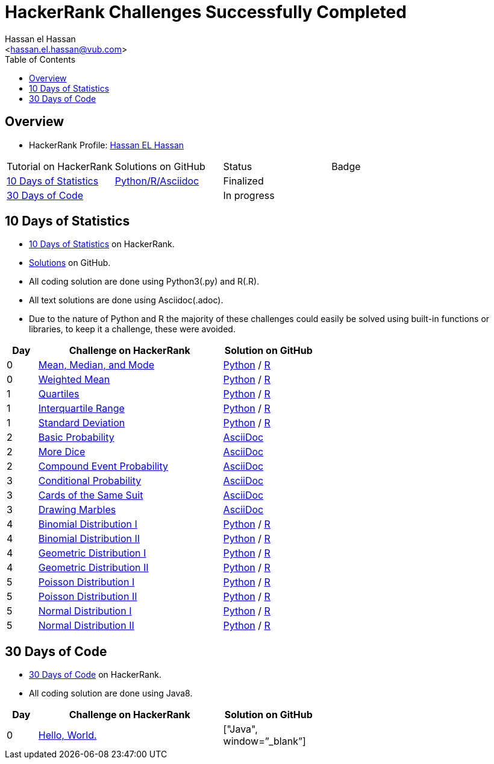 = HackerRank Challenges Successfully Completed
hasnfrerfe
:Author:        Hassan el Hassan
:Email:         <hassan.el.hassan@vub.com>
:Date:          01/07/2020
:toc:           
:toclevels:     4
:sectnums: 
:sectnumlevels: 
:xrefstyle:     short
:imagesdir:
:hardbreaks:
:linkattrs:

== Overview

* HackerRank Profile: https://www.hackerrank.com/hassan_elhassan[Hassan EL Hassan]
[options="header"]
[width="60%"]
|=================================================
|Tutorial on HackerRank      | Solutions on GitHub |Status                 |Badge
|https://www.hackerrank.com/domains/tutorials/10-days-of-statistics["10 Days of Statistics", window=”_blank”] | https://github.com/HassanElHassan/HackerRank/tree/master/10%20Days%20of%20Statistics["Python/R/Asciidoc", window=”_blank”]  | Finalized |
|https://www.hackerrank.com/domains/tutorials/30-days-of-code["30 Days of Code", window=”_blank”] | | In progress |
|=================================================

== 10 Days of Statistics
* https://www.hackerrank.com/domains/tutorials/10-days-of-statistics["10 Days of Statistics", window=”_blank”] on HackerRank.
* https://github.com/HassanElHassan/HackerRank/tree/master/10%20Days%20of%20Statistics["Solutions", window=”_blank”] on GitHub.
* All coding solution are done using Python3(.py) and R(.R).
* All text solutions are done using Asciidoc(.adoc).
* Due to the nature of Python and R the majority of these challenges could easily be solved using built-in functions or libraries, to keep it a challenge, these were avoided.


[options="header"]
[cols="10%,60%,30%"]
[width="60%"]
|=================================================
|Day|Challenge on HackerRank                 |Solution on GitHub
|0  |https://www.hackerrank.com/challenges/s10-basic-statistics/problem["Mean, Median, and Mode", window=”_blank”] | https://github.com/HassanElHassan/HackerRank/blob/master/10%20Days%20of%20Statistics/Day%200:%20Mean%2C%20Median%2C%20and%20Mode.py["Python", window=”_blank”] / https://github.com/HassanElHassan/HackerRank/blob/master/10%20Days%20of%20Statistics/Day%200:%20Mean%2C%20Median%2C%20and%20Mode.R["R", window=”_blank”]

|0  |https://www.hackerrank.com/challenges/s10-weighted-mean/problem["Weighted Mean", window=”_blank”] |   https://github.com/HassanElHassan/HackerRank/blob/master/10%20Days%20of%20Statistics/Day%200:%20Weighted%20Mean.py["Python", window=”_blank”] / https://github.com/HassanElHassan/HackerRank/blob/master/10%20Days%20of%20Statistics/Day%200:%20Weighted%20Mean.R["R", window=”_blank”]

|1  |https://www.hackerrank.com/challenges/s10-quartiles["Quartiles", window=”_blank”] | https://github.com/HassanElHassan/HackerRank/blob/master/10%20Days%20of%20Statistics/Day%201:%20Quartiles.py["Python", window=”_blank”] / https://github.com/HassanElHassan/HackerRank/blob/master/10%20Days%20of%20Statistics/Day%201:%20Quartiles.R["R", window=”_blank”] 

|1  |https://www.hackerrank.com/challenges/s10-interquartile-range/problem["Interquartile Range", window=”_blank”] | https://github.com/HassanElHassan/HackerRank/blob/master/10%20Days%20of%20Statistics/Day%201:%20Interquartile%20Range.py["Python", window=”_blank”] / https://github.com/HassanElHassan/HackerRank/blob/master/10%20Days%20of%20Statistics/Day%201:%20Interquartile%20Range.R["R", window=”_blank”]

|1  |https://www.hackerrank.com/challenges/s10-standard-deviation/problem["Standard Deviation", window=”_blank”] | https://github.com/HassanElHassan/HackerRank/blob/master/10%20Days%20of%20Statistics/Day%201:%20Standard%20Deviation.py["Python", window=”_blank”] / https://github.com/HassanElHassan/HackerRank/blob/master/10%20Days%20of%20Statistics/Day%201:%20Standard%20Deviation.R["R", window=”_blank”]

|2  |https://www.hackerrank.com/challenges/s10-mcq-1/problem["Basic Probability", window=”_blank”] | https://github.com/HassanElHassan/HackerRank/blob/master/10%20Days%20of%20Statistics/Day%202:%20Basic%20Probability.adoc["AsciiDoc", window=”_blank”]

|2  |https://www.hackerrank.com/challenges/s10-mcq-2/problem["More Dice", window=”_blank”] | https://github.com/HassanElHassan/HackerRank/blob/master/10%20Days%20of%20Statistics/Day%202:%20More%20Dice.adoc["AsciiDoc", window=”_blank”]

|2  |https://www.hackerrank.com/challenges/s10-mcq-3/problem["Compound Event Probability", window=”_blank”] | https://github.com/HassanElHassan/HackerRank/blob/master/10%20Days%20of%20Statistics/Day%202:%20Compound%20Event%20Probability.adoc["AsciiDoc", window=”_blank”]

|3  |https://www.hackerrank.com/challenges/s10-mcq-4/problem["Conditional Probability", window=”_blank”] | https://github.com/HassanElHassan/HackerRank/blob/master/10%20Days%20of%20Statistics/Day%203:%20Conditional%20Probability.adoc["AsciiDoc", window=”_blank”]

|3  |https://www.hackerrank.com/challenges/s10-mcq-5/problem["Cards of the Same Suit", window=”_blank”] | https://github.com/HassanElHassan/HackerRank/blob/master/10%20Days%20of%20Statistics/Day%203:%20Cards%20of%20the%20Same%20Suit.adoc["AsciiDoc", window=”_blank”]

|3  |https://www.hackerrank.com/challenges/s10-mcq-6/problem["Drawing Marbles", window=”_blank”] | https://github.com/HassanElHassan/HackerRank/blob/master/10%20Days%20of%20Statistics/Day%203:%20Drawing%20Marbles.adoc["AsciiDoc", window=”_blank”]

|4  |https://www.hackerrank.com/challenges/s10-binomial-distribution-1/problem["Binomial Distribution I", window=”_blank”] | https://github.com/HassanElHassan/HackerRank/blob/master/10%20Days%20of%20Statistics/Day%204:%20Binomial%20Distribution%20I.py["Python", window=”_blank”] / https://github.com/HassanElHassan/HackerRank/blob/master/10%20Days%20of%20Statistics/Day%204:%20Binomial%20Distribution%20I.R["R", window=”_blank”]

|4  |https://www.hackerrank.com/challenges/s10-binomial-distribution-2/problem["Binomial Distribution II", window=”_blank”] | https://github.com/HassanElHassan/HackerRank/blob/master/10%20Days%20of%20Statistics/Day%204:%20Binomial%20Distribution%20II.py["Python", window=”_blank”] / https://github.com/HassanElHassan/HackerRank/blob/master/10%20Days%20of%20Statistics/Day%204:%20Binomial%20Distribution%20II.R["R", window=”_blank”]

|4  |https://www.hackerrank.com/challenges/s10-geometric-distribution-1/problem["Geometric Distribution I", window=”_blank”] | https://github.com/HassanElHassan/HackerRank/blob/master/10%20Days%20of%20Statistics/Day%204:%20Geometric%20Distribution%20I.py["Python", window=”_blank”] / https://github.com/HassanElHassan/HackerRank/blob/master/10%20Days%20of%20Statistics/Day%204:%20Geometric%20Distribution%20I.R["R", window=”_blank”]

|4  |https://www.hackerrank.com/challenges/s10-geometric-distribution-2/problem["Geometric Distribution II", window=”_blank”] | https://github.com/HassanElHassan/HackerRank/blob/master/10%20Days%20of%20Statistics/Day%204:%20Geometric%20Distribution%20II.py["Python", window=”_blank”] / https://github.com/HassanElHassan/HackerRank/blob/master/10%20Days%20of%20Statistics/Day%204:%20Geometric%20Distribution%20II.R["R", window=”_blank”]

|5  |https://www.hackerrank.com/challenges/s10-poisson-distribution-1/problem["Poisson Distribution I", window=”_blank”] | https://github.com/HassanElHassan/HackerRank/blob/master/10%20Days%20of%20Statistics/Day%205:%20Poisson%20Distribution%20I.py["Python", window=”_blank”] / https://github.com/HassanElHassan/HackerRank/blob/master/10%20Days%20of%20Statistics/Day%205:%20Poisson%20Distribution%20I.R["R", window=”_blank”]

|5  |https://www.hackerrank.com/challenges/s10-poisson-distribution-2/problem["Poisson Distribution II", window=”_blank”] | https://github.com/HassanElHassan/HackerRank/blob/master/10%20Days%20of%20Statistics/Day%205:%20Poisson%20Distribution%20II.py["Python", window=”_blank”] / https://github.com/HassanElHassan/HackerRank/blob/master/10%20Days%20of%20Statistics/Day%205:%20Poisson%20Distribution%20II.R["R", window=”_blank”]

|5  |https://www.hackerrank.com/challenges/s10-normal-distribution-1/problem["Normal Distribution I", window=”_blank”] | https://github.com/HassanElHassan/HackerRank/blob/master/10%20Days%20of%20Statistics/Day%205:%20Normal%20Distribution%20I.py["Python", window=”_blank”] / https://github.com/HassanElHassan/HackerRank/blob/master/10%20Days%20of%20Statistics/Day%205:%20Normal%20Distribution%20I.R["R", window=”_blank”]

|5  |https://www.hackerrank.com/challenges/s10-normal-distribution-2/problem["Normal Distribution II", window=”_blank”] | https://github.com/HassanElHassan/HackerRank/blob/master/10%20Days%20of%20Statistics/Day%205:%20Normal%20Distribution%20II.py.py["Python", window=”_blank”] / https://github.com/HassanElHassan/HackerRank/blob/master/10%20Days%20of%20Statistics/Day%205:%20Normal%20Distribution%20II.R["R", window=”_blank”]

|=================================================

== 30 Days of Code
* https://www.hackerrank.com/domains/tutorials/30-days-of-code["30 Days of Code", window=”_blank”] on HackerRank.
* All coding solution are done using Java8.

[options="header"]
[cols="10%,60%,30%"]
[width="60%"]
|=================================================
|Day|Challenge on HackerRank                 |Solution on GitHub
|0  |https://www.hackerrank.com/challenges/30-hello-world/problem["Hello, World.", window=”_blank”] | ["Java", window=”_blank”]

|=================================================
